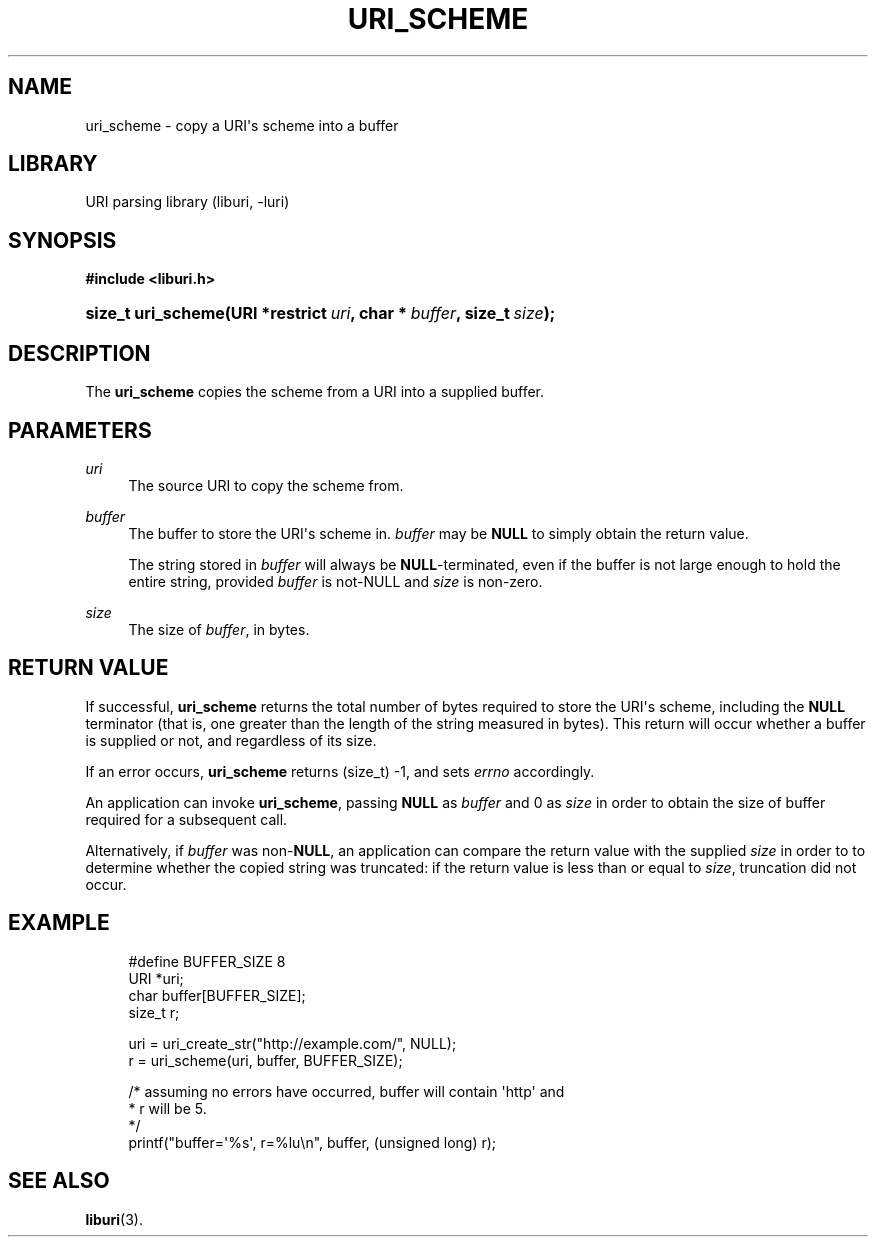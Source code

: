 '\" t
.\"     Title: uri_scheme
.\"    Author: Mo McRoberts
.\" Generator: DocBook XSL Stylesheets v1.77.1 <http://docbook.sf.net/>
.\"      Date: 12/04/2012
.\"    Manual: URI Functions
.\"    Source: System Programmer's Manual
.\"  Language: English
.\"
.TH "URI_SCHEME" "3" "12/04/2012" "System Programmer's Manual" "URI Functions"
.\" -----------------------------------------------------------------
.\" * Define some portability stuff
.\" -----------------------------------------------------------------
.\" ~~~~~~~~~~~~~~~~~~~~~~~~~~~~~~~~~~~~~~~~~~~~~~~~~~~~~~~~~~~~~~~~~
.\" http://bugs.debian.org/507673
.\" http://lists.gnu.org/archive/html/groff/2009-02/msg00013.html
.\" ~~~~~~~~~~~~~~~~~~~~~~~~~~~~~~~~~~~~~~~~~~~~~~~~~~~~~~~~~~~~~~~~~
.ie \n(.g .ds Aq \(aq
.el       .ds Aq '
.\" -----------------------------------------------------------------
.\" * set default formatting
.\" -----------------------------------------------------------------
.\" disable hyphenation
.nh
.\" disable justification (adjust text to left margin only)
.ad l
.\" -----------------------------------------------------------------
.\" * MAIN CONTENT STARTS HERE *
.\" -----------------------------------------------------------------
.SH "NAME"
uri_scheme \- copy a URI\*(Aqs scheme into a buffer
.SH "LIBRARY"
.PP
URI parsing library (liburi, \-luri)
.SH "SYNOPSIS"
.sp
.ft B
.nf
#include <liburi\&.h>
.fi
.ft
.HP \w'size_t\ uri_scheme('u
.BI "size_t uri_scheme(URI\ *restrict\ " "uri" ", char\ *\ " "buffer" ", size_t\ " "size" ");"
.SH "DESCRIPTION"
.PP
The
\fBuri_scheme\fR
copies the scheme from a URI into a supplied buffer\&.
.SH "PARAMETERS"
.PP
\fIuri\fR
.RS 4
The source URI to copy the scheme from\&.
.RE
.PP
\fIbuffer\fR
.RS 4
The buffer to store the URI\*(Aqs scheme in\&.
\fIbuffer\fR
may be
\fBNULL\fR
to simply obtain the return value\&.
.sp
The string stored in
\fIbuffer\fR
will always be
\fBNULL\fR\-terminated, even if the buffer is not large enough to hold the entire string, provided
\fIbuffer\fR
is not\-NULL and
\fIsize\fR
is non\-zero\&.
.RE
.PP
\fIsize\fR
.RS 4
The size of
\fIbuffer\fR, in bytes\&.
.RE
.SH "RETURN VALUE"
.PP
If successful,
\fBuri_scheme\fR
returns the total number of bytes required to store the URI\*(Aqs scheme, including the
\fBNULL\fR
terminator (that is, one greater than the length of the string measured in bytes)\&. This return will occur whether a buffer is supplied or not, and regardless of its size\&.
.PP
If an error occurs,
\fBuri_scheme\fR
returns
(size_t) \-1, and sets
\fIerrno\fR
accordingly\&.
.PP
An application can invoke
\fBuri_scheme\fR, passing
\fBNULL\fR
as
\fIbuffer\fR
and
0
as
\fIsize\fR
in order to obtain the size of buffer required for a subsequent call\&.
.PP
Alternatively, if
\fIbuffer\fR
was non\-\fBNULL\fR, an application can compare the return value with the supplied
\fIsize\fR
in order to to determine whether the copied string was truncated: if the return value is less than or equal to
\fIsize\fR, truncation did not occur\&.
.SH "EXAMPLE"
.sp
.if n \{\
.RS 4
.\}
.nf
#define BUFFER_SIZE 8
	  
URI *uri;
char buffer[BUFFER_SIZE];
size_t r;

uri = uri_create_str("http://example\&.com/", NULL);
r = uri_scheme(uri, buffer, BUFFER_SIZE);

/* assuming no errors have occurred, buffer will contain \*(Aqhttp\*(Aq and
* r will be 5\&.
*/
printf("buffer=\*(Aq%s\*(Aq, r=%lu\en", buffer, (unsigned long) r);
	
.fi
.if n \{\
.RE
.\}
.SH "SEE ALSO"
.PP

\fBliburi\fR(3)\&.
